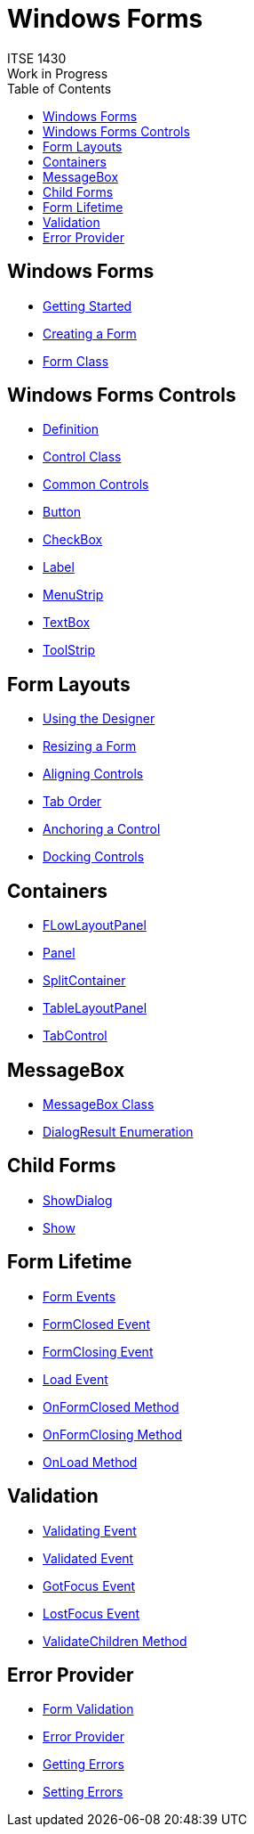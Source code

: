# Windows Forms
ITSE 1430
Work in Progress
:toc:

## Windows Forms
- https://docs.microsoft.com/en-us/dotnet/framework/winforms/getting-started-with-windows-forms[Getting Started]
- https://docs.microsoft.com/en-us/dotnet/framework/winforms/creating-a-new-windows-form[Creating a Form]
- https://docs.microsoft.com/en-us/dotnet/api/system.windows.forms.form[Form Class]

## Windows Forms Controls
- https://docs.microsoft.com/en-us/dotnet/framework/winforms/controls[Definition]
- https://docs.microsoft.com/en-us/dotnet/api/system.windows.forms.control[Control Class]	
- https://docs.microsoft.com/en-us/dotnet/framework/winforms/controls/windows-forms-controls-by-function[Common Controls]
  - https://docs.microsoft.com/en-us/dotnet/api/system.windows.forms.button[Button]
  - https://docs.microsoft.com/en-us/dotnet/api/system.windows.forms.checkbox[CheckBox]
  - https://docs.microsoft.com/en-us/dotnet/api/system.windows.forms.label[Label]  
  - https://docs.microsoft.com/en-us/dotnet/api/system.windows.forms.menustrip[MenuStrip]  
  - https://docs.microsoft.com/en-us/dotnet/api/system.windows.forms.textbox[TextBox]
  - https://docs.microsoft.com/en-us/dotnet/api/system.windows.forms.toolstrip[ToolStrip]	
	
## Form Layouts
- https://docs.microsoft.com/en-us/dotnet/framework/winforms/controls/putting-controls-on-windows-forms[Using the Designer]
- https://docs.microsoft.com/en-us/dotnet/framework/winforms/controls/how-to-resize-controls-on-windows-forms[Resizing a Form]
- https://docs.microsoft.com/en-us/dotnet/framework/winforms/controls/how-to-align-multiple-controls-on-windows-forms[Aligning Controls]
- https://docs.microsoft.com/en-us/dotnet/framework/winforms/controls/how-to-set-the-tab-order-on-windows-forms[Tab Order]
- https://docs.microsoft.com/en-us/dotnet/framework/winforms/controls/how-to-anchor-controls-on-windows-forms[Anchoring a Control]
- https://docs.microsoft.com/en-us/dotnet/framework/winforms/controls/how-to-dock-controls-on-windows-forms[Docking Controls]

## Containers
- https://docs.microsoft.com/en-us/dotnet/api/system.windows.forms.flowlayoutpanel[FLowLayoutPanel]
- https://docs.microsoft.com/en-us/dotnet/api/system.windows.forms.panel[Panel]
- https://docs.microsoft.com/en-us/dotnet/api/system.windows.forms.splitcontainer[SplitContainer]
- https://docs.microsoft.com/en-us/dotnet/api/system.windows.forms.tablelayoutpanel[TableLayoutPanel]
- https://docs.microsoft.com/en-us/dotnet/api/system.windows.forms.tabcontrol[TabControl]

## MessageBox
- https://docs.microsoft.com/en-us/dotnet/api/system.windows.forms.messagebox[MessageBox Class]
- https://docs.microsoft.com/en-us/dotnet/api/system.windows.forms.dialogresult[DialogResult Enumeration]

## Child Forms
- https://docs.microsoft.com/en-us/dotnet/api/system.windows.forms.form.showdialog[ShowDialog]
- https://docs.microsoft.com/en-us/dotnet/api/system.windows.forms.form.show[Show]

## Form Lifetime
- https://docs.microsoft.com/en-us/dotnet/framework/winforms/order-of-events-in-windows-forms[Form Events]
- https://docs.microsoft.com/en-us/dotnet/api/system.windows.forms.form.formclosed[FormClosed Event]
- https://docs.microsoft.com/en-us/dotnet/api/system.windows.forms.form.formclosing[FormClosing Event]
- https://docs.microsoft.com/en-us/dotnet/api/system.windows.forms.form.load[Load Event]
- https://docs.microsoft.com/en-us/dotnet/api/system.windows.forms.form.onformclosed[OnFormClosed Method]
- https://docs.microsoft.com/en-us/dotnet/api/system.windows.forms.form.onformclosing[OnFormClosing Method]
- https://docs.microsoft.com/en-us/dotnet/api/system.windows.forms.form.onload[OnLoad Method]

## Validation
- https://docs.microsoft.com/en-us/dotnet/api/system.windows.forms.control.validating[Validating Event]
- https://docs.microsoft.com/en-us/dotnet/api/system.windows.forms.control.validated[Validated Event]
- https://docs.microsoft.com/en-us/dotnet/api/system.windows.forms.control.gotfocus[GotFocus Event]
- https://docs.microsoft.com/en-us/dotnet/api/system.windows.forms.control.lostfocus[LostFocus Event]
- https://docs.microsoft.com/en-us/dotnet/api/system.windows.forms.form.validatechildren[ValidateChildren Method]

## Error Provider
- https://docs.microsoft.com/en-us/dotnet/framework/winforms/user-input-validation-in-windows-forms[Form Validation]
- https://docs.microsoft.com/en-us/dotnet/api/system.windows.forms.errorprovider[Error Provider]
- https://docs.microsoft.com/en-us/dotnet/api/system.windows.forms.errorprovider.geterror[Getting Errors]
- https://docs.microsoft.com/en-us/dotnet/api/system.windows.forms.errorprovider.seterror[Setting Errors]